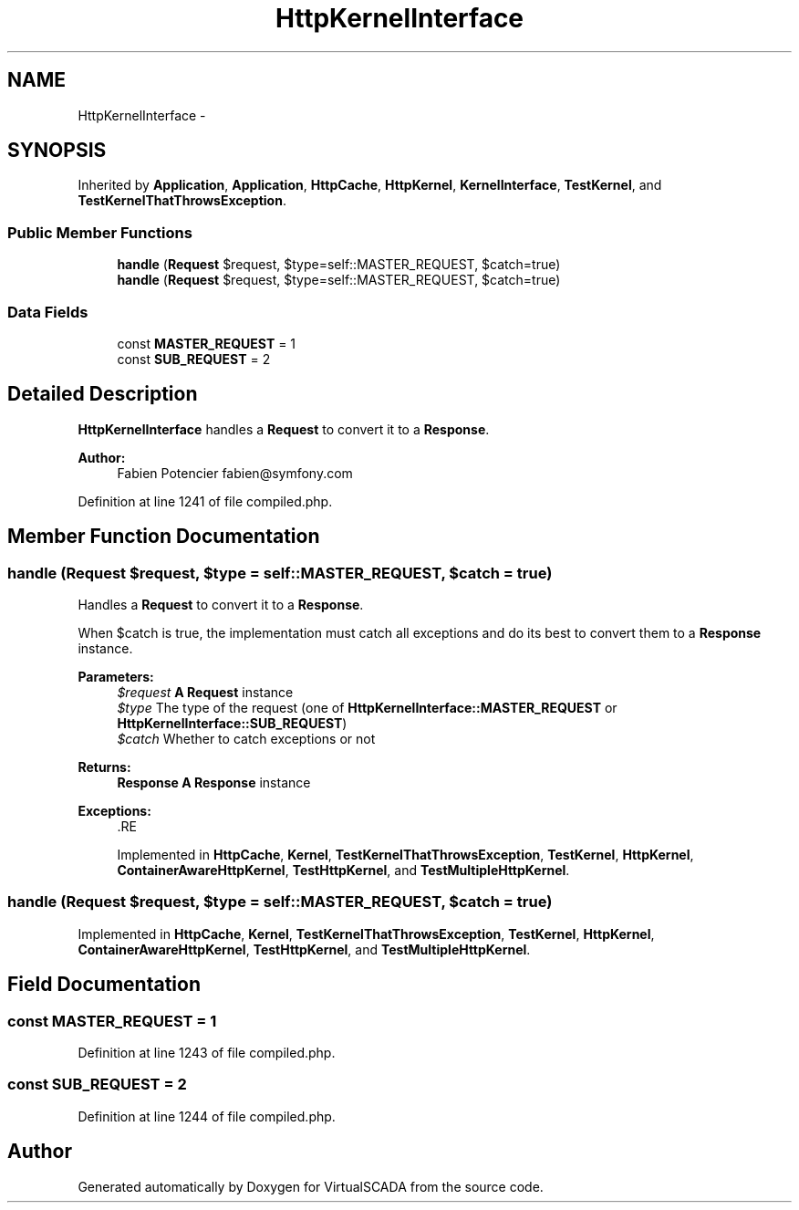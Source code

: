 .TH "HttpKernelInterface" 3 "Tue Apr 14 2015" "Version 1.0" "VirtualSCADA" \" -*- nroff -*-
.ad l
.nh
.SH NAME
HttpKernelInterface \- 
.SH SYNOPSIS
.br
.PP
.PP
Inherited by \fBApplication\fP, \fBApplication\fP, \fBHttpCache\fP, \fBHttpKernel\fP, \fBKernelInterface\fP, \fBTestKernel\fP, and \fBTestKernelThatThrowsException\fP\&.
.SS "Public Member Functions"

.in +1c
.ti -1c
.RI "\fBhandle\fP (\fBRequest\fP $request, $type=self::MASTER_REQUEST, $catch=true)"
.br
.ti -1c
.RI "\fBhandle\fP (\fBRequest\fP $request, $type=self::MASTER_REQUEST, $catch=true)"
.br
.in -1c
.SS "Data Fields"

.in +1c
.ti -1c
.RI "const \fBMASTER_REQUEST\fP = 1"
.br
.ti -1c
.RI "const \fBSUB_REQUEST\fP = 2"
.br
.in -1c
.SH "Detailed Description"
.PP 
\fBHttpKernelInterface\fP handles a \fBRequest\fP to convert it to a \fBResponse\fP\&.
.PP
\fBAuthor:\fP
.RS 4
Fabien Potencier fabien@symfony.com
.RE
.PP

.PP
Definition at line 1241 of file compiled\&.php\&.
.SH "Member Function Documentation"
.PP 
.SS "handle (\fBRequest\fP $request,  $type = \fCself::MASTER_REQUEST\fP,  $catch = \fCtrue\fP)"
Handles a \fBRequest\fP to convert it to a \fBResponse\fP\&.
.PP
When $catch is true, the implementation must catch all exceptions and do its best to convert them to a \fBResponse\fP instance\&.
.PP
\fBParameters:\fP
.RS 4
\fI$request\fP \fBA\fP \fBRequest\fP instance 
.br
\fI$type\fP The type of the request (one of \fBHttpKernelInterface::MASTER_REQUEST\fP or \fBHttpKernelInterface::SUB_REQUEST\fP) 
.br
\fI$catch\fP Whether to catch exceptions or not
.RE
.PP
\fBReturns:\fP
.RS 4
\fBResponse\fP \fBA\fP \fBResponse\fP instance
.RE
.PP
\fBExceptions:\fP
.RS 4
\fI\fP .RE
.PP

.PP
Implemented in \fBHttpCache\fP, \fBKernel\fP, \fBTestKernelThatThrowsException\fP, \fBTestKernel\fP, \fBHttpKernel\fP, \fBContainerAwareHttpKernel\fP, \fBTestHttpKernel\fP, and \fBTestMultipleHttpKernel\fP\&.
.SS "handle (\fBRequest\fP $request,  $type = \fCself::MASTER_REQUEST\fP,  $catch = \fCtrue\fP)"

.PP
Implemented in \fBHttpCache\fP, \fBKernel\fP, \fBTestKernelThatThrowsException\fP, \fBTestKernel\fP, \fBHttpKernel\fP, \fBContainerAwareHttpKernel\fP, \fBTestHttpKernel\fP, and \fBTestMultipleHttpKernel\fP\&.
.SH "Field Documentation"
.PP 
.SS "const MASTER_REQUEST = 1"

.PP
Definition at line 1243 of file compiled\&.php\&.
.SS "const SUB_REQUEST = 2"

.PP
Definition at line 1244 of file compiled\&.php\&.

.SH "Author"
.PP 
Generated automatically by Doxygen for VirtualSCADA from the source code\&.

